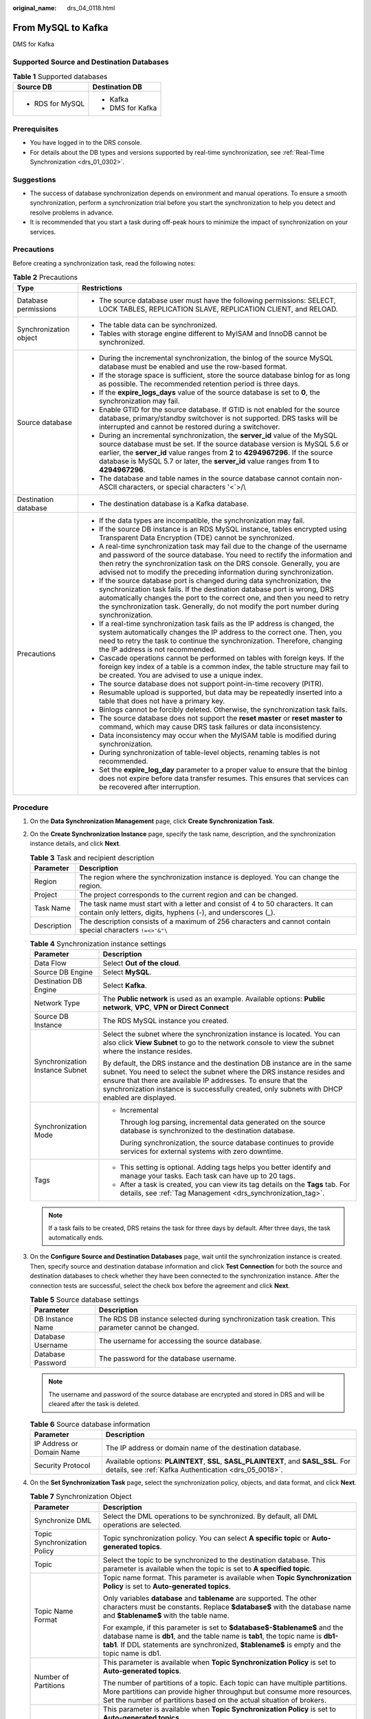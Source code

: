 :original_name: drs_04_0118.html

.. _drs_04_0118:

From MySQL to Kafka
===================

DMS for Kafka

Supported Source and Destination Databases
------------------------------------------

.. table:: **Table 1** Supported databases

   +-----------------------------------+-----------------------------------+
   | Source DB                         | Destination DB                    |
   +===================================+===================================+
   | -  RDS for MySQL                  | -  Kafka                          |
   |                                   | -  DMS for Kafka                  |
   +-----------------------------------+-----------------------------------+

Prerequisites
-------------

-  You have logged in to the DRS console.
-  For details about the DB types and versions supported by real-time synchronization, see :ref:`Real-Time Synchronization <drs_01_0302>`.

Suggestions
-----------

-  The success of database synchronization depends on environment and manual operations. To ensure a smooth synchronization, perform a synchronization trial before you start the synchronization to help you detect and resolve problems in advance.
-  It is recommended that you start a task during off-peak hours to minimize the impact of synchronization on your services.

Precautions
-----------

Before creating a synchronization task, read the following notes:

.. table:: **Table 2** Precautions

   +-----------------------------------+---------------------------------------------------------------------------------------------------------------------------------------------------------------------------------------------------------------------------------------------------------------------------------------------------------------------------------------------+
   | Type                              | Restrictions                                                                                                                                                                                                                                                                                                                                |
   +===================================+=============================================================================================================================================================================================================================================================================================================================================+
   | Database permissions              | -  The source database user must have the following permissions: SELECT, LOCK TABLES, REPLICATION SLAVE, REPLICATION CLIENT, and RELOAD.                                                                                                                                                                                                    |
   +-----------------------------------+---------------------------------------------------------------------------------------------------------------------------------------------------------------------------------------------------------------------------------------------------------------------------------------------------------------------------------------------+
   | Synchronization object            | -  The table data can be synchronized.                                                                                                                                                                                                                                                                                                      |
   |                                   |                                                                                                                                                                                                                                                                                                                                             |
   |                                   | -  Tables with storage engine different to MyISAM and InnoDB cannot be synchronized.                                                                                                                                                                                                                                                        |
   +-----------------------------------+---------------------------------------------------------------------------------------------------------------------------------------------------------------------------------------------------------------------------------------------------------------------------------------------------------------------------------------------+
   | Source database                   | -  During the incremental synchronization, the binlog of the source MySQL database must be enabled and use the row-based format.                                                                                                                                                                                                            |
   |                                   | -  If the storage space is sufficient, store the source database binlog for as long as possible. The recommended retention period is three days.                                                                                                                                                                                            |
   |                                   | -  If the **expire_logs_days** value of the source database is set to **0**, the synchronization may fail.                                                                                                                                                                                                                                  |
   |                                   | -  Enable GTID for the source database. If GTID is not enabled for the source database, primary/standby switchover is not supported. DRS tasks will be interrupted and cannot be restored during a switchover.                                                                                                                              |
   |                                   | -  During an incremental synchronization, the **server_id** value of the MySQL source database must be set. If the source database version is MySQL 5.6 or earlier, the **server_id** value ranges from **2** to **4294967296**. If the source database is MySQL 5.7 or later, the **server_id** value ranges from **1** to **4294967296**. |
   |                                   | -  The database and table names in the source database cannot contain non-ASCII characters, or special characters '<`>/\\                                                                                                                                                                                                                   |
   +-----------------------------------+---------------------------------------------------------------------------------------------------------------------------------------------------------------------------------------------------------------------------------------------------------------------------------------------------------------------------------------------+
   | Destination database              | -  The destination database is a Kafka database.                                                                                                                                                                                                                                                                                            |
   +-----------------------------------+---------------------------------------------------------------------------------------------------------------------------------------------------------------------------------------------------------------------------------------------------------------------------------------------------------------------------------------------+
   | Precautions                       | -  If the data types are incompatible, the synchronization may fail.                                                                                                                                                                                                                                                                        |
   |                                   | -  If the source DB instance is an RDS MySQL instance, tables encrypted using Transparent Data Encryption (TDE) cannot be synchronized.                                                                                                                                                                                                     |
   |                                   | -  A real-time synchronization task may fail due to the change of the username and password of the source database. You need to rectify the information and then retry the synchronization task on the DRS console. Generally, you are advised not to modify the preceding information during synchronization.                              |
   |                                   | -  If the source database port is changed during data synchronization, the synchronization task fails. If the destination database port is wrong, DRS automatically changes the port to the correct one, and then you need to retry the synchronization task. Generally, do not modify the port number during synchronization.              |
   |                                   | -  If a real-time synchronization task fails as the IP address is changed, the system automatically changes the IP address to the correct one. Then, you need to retry the task to continue the synchronization. Therefore, changing the IP address is not recommended.                                                                     |
   |                                   | -  Cascade operations cannot be performed on tables with foreign keys. If the foreign key index of a table is a common index, the table structure may fail to be created. You are advised to use a unique index.                                                                                                                            |
   |                                   | -  The source database does not support point-in-time recovery (PITR).                                                                                                                                                                                                                                                                      |
   |                                   | -  Resumable upload is supported, but data may be repeatedly inserted into a table that does not have a primary key.                                                                                                                                                                                                                        |
   |                                   | -  Binlogs cannot be forcibly deleted. Otherwise, the synchronization task fails.                                                                                                                                                                                                                                                           |
   |                                   | -  The source database does not support the **reset master** or **reset master to** command, which may cause DRS task failures or data inconsistency.                                                                                                                                                                                       |
   |                                   | -  Data inconsistency may occur when the MyISAM table is modified during synchronization.                                                                                                                                                                                                                                                   |
   |                                   | -  During synchronization of table-level objects, renaming tables is not recommended.                                                                                                                                                                                                                                                       |
   |                                   | -  Set the **expire_log_day** parameter to a proper value to ensure that the binlog does not expire before data transfer resumes. This ensures that services can be recovered after interruption.                                                                                                                                           |
   +-----------------------------------+---------------------------------------------------------------------------------------------------------------------------------------------------------------------------------------------------------------------------------------------------------------------------------------------------------------------------------------------+

Procedure
---------

#. On the **Data Synchronization Management** page, click **Create Synchronization Task**.
#. On the **Create Synchronization Instance** page, specify the task name, description, and the synchronization instance details, and click **Next**.

   .. table:: **Table 3** Task and recipient description

      +-------------+--------------------------------------------------------------------------------------------------------------------------------------------------+
      | Parameter   | Description                                                                                                                                      |
      +=============+==================================================================================================================================================+
      | Region      | The region where the synchronization instance is deployed. You can change the region.                                                            |
      +-------------+--------------------------------------------------------------------------------------------------------------------------------------------------+
      | Project     | The project corresponds to the current region and can be changed.                                                                                |
      +-------------+--------------------------------------------------------------------------------------------------------------------------------------------------+
      | Task Name   | The task name must start with a letter and consist of 4 to 50 characters. It can contain only letters, digits, hyphens (-), and underscores (_). |
      +-------------+--------------------------------------------------------------------------------------------------------------------------------------------------+
      | Description | The description consists of a maximum of 256 characters and cannot contain special characters ``!=<>'&"\``                                       |
      +-------------+--------------------------------------------------------------------------------------------------------------------------------------------------+

   .. table:: **Table 4** Synchronization instance settings

      +-----------------------------------+------------------------------------------------------------------------------------------------------------------------------------------------------------------------------------------------------------------------------------------------------------------------------------------------------------------------+
      | Parameter                         | Description                                                                                                                                                                                                                                                                                                            |
      +===================================+========================================================================================================================================================================================================================================================================================================================+
      | Data Flow                         | Select **Out of the cloud**.                                                                                                                                                                                                                                                                                           |
      +-----------------------------------+------------------------------------------------------------------------------------------------------------------------------------------------------------------------------------------------------------------------------------------------------------------------------------------------------------------------+
      | Source DB Engine                  | Select **MySQL**.                                                                                                                                                                                                                                                                                                      |
      +-----------------------------------+------------------------------------------------------------------------------------------------------------------------------------------------------------------------------------------------------------------------------------------------------------------------------------------------------------------------+
      | Destination DB Engine             | Select **Kafka**.                                                                                                                                                                                                                                                                                                      |
      +-----------------------------------+------------------------------------------------------------------------------------------------------------------------------------------------------------------------------------------------------------------------------------------------------------------------------------------------------------------------+
      | Network Type                      | The **Public network** is used as an example. Available options: **Public network**, **VPC**, **VPN or Direct Connect**                                                                                                                                                                                                |
      +-----------------------------------+------------------------------------------------------------------------------------------------------------------------------------------------------------------------------------------------------------------------------------------------------------------------------------------------------------------------+
      | Source DB Instance                | The RDS MySQL instance you created.                                                                                                                                                                                                                                                                                    |
      +-----------------------------------+------------------------------------------------------------------------------------------------------------------------------------------------------------------------------------------------------------------------------------------------------------------------------------------------------------------------+
      | Synchronization Instance Subnet   | Select the subnet where the synchronization instance is located. You can also click **View Subnet** to go to the network console to view the subnet where the instance resides.                                                                                                                                        |
      |                                   |                                                                                                                                                                                                                                                                                                                        |
      |                                   | By default, the DRS instance and the destination DB instance are in the same subnet. You need to select the subnet where the DRS instance resides and ensure that there are available IP addresses. To ensure that the synchronization instance is successfully created, only subnets with DHCP enabled are displayed. |
      +-----------------------------------+------------------------------------------------------------------------------------------------------------------------------------------------------------------------------------------------------------------------------------------------------------------------------------------------------------------------+
      | Synchronization Mode              | -  Incremental                                                                                                                                                                                                                                                                                                         |
      |                                   |                                                                                                                                                                                                                                                                                                                        |
      |                                   |    Through log parsing, incremental data generated on the source database is synchronized to the destination database.                                                                                                                                                                                                 |
      |                                   |                                                                                                                                                                                                                                                                                                                        |
      |                                   |    During synchronization, the source database continues to provide services for external systems with zero downtime.                                                                                                                                                                                                  |
      +-----------------------------------+------------------------------------------------------------------------------------------------------------------------------------------------------------------------------------------------------------------------------------------------------------------------------------------------------------------------+
      | Tags                              | -  This setting is optional. Adding tags helps you better identify and manage your tasks. Each task can have up to 20 tags.                                                                                                                                                                                            |
      |                                   | -  After a task is created, you can view its tag details on the **Tags** tab. For details, see :ref:`Tag Management <drs_synchronization_tag>`.                                                                                                                                                                        |
      +-----------------------------------+------------------------------------------------------------------------------------------------------------------------------------------------------------------------------------------------------------------------------------------------------------------------------------------------------------------------+

   .. note::

      If a task fails to be created, DRS retains the task for three days by default. After three days, the task automatically ends.

#. On the **Configure Source and Destination Databases** page, wait until the synchronization instance is created. Then, specify source and destination database information and click **Test Connection** for both the source and destination databases to check whether they have been connected to the synchronization instance. After the connection tests are successful, select the check box before the agreement and click **Next**.

   .. table:: **Table 5** Source database settings

      +-------------------+------------------------------------------------------------------------------------------------------+
      | Parameter         | Description                                                                                          |
      +===================+======================================================================================================+
      | DB Instance Name  | The RDS DB instance selected during synchronization task creation. This parameter cannot be changed. |
      +-------------------+------------------------------------------------------------------------------------------------------+
      | Database Username | The username for accessing the source database.                                                      |
      +-------------------+------------------------------------------------------------------------------------------------------+
      | Database Password | The password for the database username.                                                              |
      +-------------------+------------------------------------------------------------------------------------------------------+

   .. note::

      The username and password of the source database are encrypted and stored in DRS and will be cleared after the task is deleted.

   .. table:: **Table 6** Source database information

      +---------------------------+----------------------------------------------------------------------------------------------------------------------------------------------+
      | Parameter                 | Description                                                                                                                                  |
      +===========================+==============================================================================================================================================+
      | IP Address or Domain Name | The IP address or domain name of the destination database.                                                                                   |
      +---------------------------+----------------------------------------------------------------------------------------------------------------------------------------------+
      | Security Protocol         | Available options: **PLAINTEXT**, **SSL**, **SASL_PLAINTEXT**, and **SASL_SSL**. For details, see :ref:`Kafka Authentication <drs_05_0018>`. |
      +---------------------------+----------------------------------------------------------------------------------------------------------------------------------------------+

#. On the **Set Synchronization Task** page, select the synchronization policy, objects, and data format, and click **Next**.

   .. table:: **Table 7** Synchronization Object

      +-----------------------------------+---------------------------------------------------------------------------------------------------------------------------------------------------------------------------------------------------------------------------------------------------------------+
      | Parameter                         | Description                                                                                                                                                                                                                                                   |
      +===================================+===============================================================================================================================================================================================================================================================+
      | Synchronize DML                   | Select the DML operations to be synchronized. By default, all DML operations are selected.                                                                                                                                                                    |
      +-----------------------------------+---------------------------------------------------------------------------------------------------------------------------------------------------------------------------------------------------------------------------------------------------------------+
      | Topic Synchronization Policy      | Topic synchronization policy. You can select **A specific topic** or **Auto-generated topics**.                                                                                                                                                               |
      +-----------------------------------+---------------------------------------------------------------------------------------------------------------------------------------------------------------------------------------------------------------------------------------------------------------+
      | Topic                             | Select the topic to be synchronized to the destination database. This parameter is available when the topic is set to **A specified topic**.                                                                                                                  |
      +-----------------------------------+---------------------------------------------------------------------------------------------------------------------------------------------------------------------------------------------------------------------------------------------------------------+
      | Topic Name Format                 | Topic name format. This parameter is available when **Topic Synchronization Policy** is set to **Auto-generated topics**.                                                                                                                                     |
      |                                   |                                                                                                                                                                                                                                                               |
      |                                   | Only variables **database** and **tablename** are supported. The other characters must be constants. Replace **$database$** with the database name and **$tablename$** with the table name.                                                                   |
      |                                   |                                                                                                                                                                                                                                                               |
      |                                   | For example, if this parameter is set to **$database$-$tablename$** and the database name is **db1**, and the table name is **tab1**, the topic name is **db1-tab1**. If DDL statements are synchronized, **$tablename$** is empty and the topic name is db1. |
      +-----------------------------------+---------------------------------------------------------------------------------------------------------------------------------------------------------------------------------------------------------------------------------------------------------------+
      | Number of Partitions              | This parameter is available when **Topic Synchronization Policy** is set to **Auto-generated topics**.                                                                                                                                                        |
      |                                   |                                                                                                                                                                                                                                                               |
      |                                   | The number of partitions of a topic. Each topic can have multiple partitions. More partitions can provide higher throughput but consume more resources. Set the number of partitions based on the actual situation of brokers.                                |
      +-----------------------------------+---------------------------------------------------------------------------------------------------------------------------------------------------------------------------------------------------------------------------------------------------------------+
      | Replication Factor                | This parameter is available when **Topic Synchronization Policy** is set to **Auto-generated topics**.                                                                                                                                                        |
      |                                   |                                                                                                                                                                                                                                                               |
      |                                   | Number of copies of a topic. Each topic can have multiple copies, and the copies are placed on different brokers in a cluster. The number of copies cannot exceed the number of brokers. Otherwise, the topic fails to be created.                            |
      +-----------------------------------+---------------------------------------------------------------------------------------------------------------------------------------------------------------------------------------------------------------------------------------------------------------+
      | Synchronize Topic To              | The policy for synchronizing topics to the Kafka partitions.                                                                                                                                                                                                  |
      |                                   |                                                                                                                                                                                                                                                               |
      |                                   | -  If topics are synchronized to different partitions by hash value of the database and table names, the performance on a single table query can be improved.                                                                                                 |
      |                                   | -  If topics are synchronized to partition 0, strong consistency can be obtained but write performance is impacted. If you select **Partition 0**, only automatically created topics can be synchronized.                                                     |
      |                                   | -  If topics are synchronized to different partitions by hash value of the primary key, one table corresponds to one topic.                                                                                                                                   |
      +-----------------------------------+---------------------------------------------------------------------------------------------------------------------------------------------------------------------------------------------------------------------------------------------------------------+
      | Data Format in Kafka              | Select the data format to be delivered from MySQL to Kafka.                                                                                                                                                                                                   |
      |                                   |                                                                                                                                                                                                                                                               |
      |                                   | -  **JSON**: JSON message format, which is easy to interpret but takes up more space.                                                                                                                                                                         |
      |                                   | -  **JSON-C**: A data format that is compatible with multiple batch and stream computing frameworks.                                                                                                                                                          |
      |                                   |                                                                                                                                                                                                                                                               |
      |                                   | For details, see :ref:`Kafka Message Format <drs_03_0052>`.                                                                                                                                                                                                   |
      +-----------------------------------+---------------------------------------------------------------------------------------------------------------------------------------------------------------------------------------------------------------------------------------------------------------+
      | Synchronization Object            | Available options: **Tables** or **Databases** as required.                                                                                                                                                                                                   |
      |                                   |                                                                                                                                                                                                                                                               |
      |                                   | -  If the synchronization objects in source and destination databases have different names, you can map the source object name to the destination one. For details, see :ref:`Mapping Object Names <drs_10_0015>`.                                            |
      |                                   |                                                                                                                                                                                                                                                               |
      |                                   | .. note::                                                                                                                                                                                                                                                     |
      |                                   |                                                                                                                                                                                                                                                               |
      |                                   |    -  To quickly select the desired database objects, you can use the search function.                                                                                                                                                                        |
      |                                   |    -  If there are changes made to the source databases or objects, click in the upper right corner to update the objects to be synchronized.                                                                                                                 |
      |                                   |                                                                                                                                                                                                                                                               |
      |                                   |    -  If an object name contains spaces, the spaces before and after the object name are not displayed. If there are two or more consecutive spaces in the middle of the object name, only one space is displayed.                                            |
      |                                   |    -  The name of the selected synchronization object cannot contain spaces.                                                                                                                                                                                  |
      +-----------------------------------+---------------------------------------------------------------------------------------------------------------------------------------------------------------------------------------------------------------------------------------------------------------+

#. On the **Process Data** page, select the columns to be processed.

   -  If data processing is not required, click **Next**.
   -  If you need to process columns, set processing rules by referring to :ref:`Processing Data <drs_03_0035>`.

#. On the **Check Task** page, check the synchronization task.

   -  If any check fails, review the cause and rectify the fault. After the fault is rectified, click **Check Again**.
   -  If all check items are successful, click **Next**.

      .. note::

         You can proceed to the next step only when all checks are successful. If there are any items that require confirmation, view and confirm the details first before proceeding to the next step.

#. On the **Confirm Task** page, specify **Start Time**, confirm that the configured information is correct, and click **Submit** to submit the task.

   .. table:: **Table 8** Task startup settings

      +-----------------------------------+---------------------------------------------------------------------------------------------------------------------------------------------------------------------------------------------+
      | Parameter                         | Description                                                                                                                                                                                 |
      +===================================+=============================================================================================================================================================================================+
      | Started Time                      | Set **Start Time** to **Start upon task creation** or **Start at a specified time** based on site requirements.                                                                             |
      |                                   |                                                                                                                                                                                             |
      |                                   | .. note::                                                                                                                                                                                   |
      |                                   |                                                                                                                                                                                             |
      |                                   |    After a synchronization task is started, the performance of the source and destination databases may be affected. You are advised to start a synchronization task during off-peak hours. |
      +-----------------------------------+---------------------------------------------------------------------------------------------------------------------------------------------------------------------------------------------+

#. After the task is submitted, you can view and manage it on the **Data Synchronization Management** page.

   -  You can view the task status. For more information about task status, see :ref:`Task Statuses <drs_06_0004>`.
   -  You can click |image1| in the upper-right corner to view the latest task status.

.. |image1| image:: /_static/images/en-us_image_0000001758549405.png
